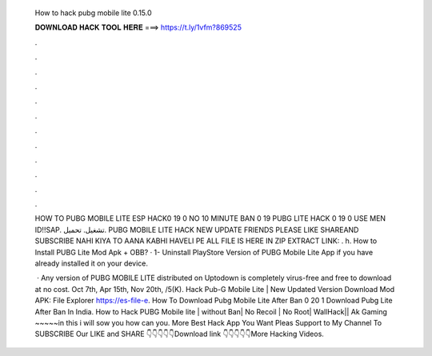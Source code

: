  How to hack pubg mobile lite 0.15.0
  
  
  
  𝐃𝐎𝐖𝐍𝐋𝐎𝐀𝐃 𝐇𝐀𝐂𝐊 𝐓𝐎𝐎𝐋 𝐇𝐄𝐑𝐄 ===> https://t.ly/1vfm?869525
  
  
  
  .
  
  
  
  .
  
  
  
  .
  
  
  
  .
  
  
  
  .
  
  
  
  .
  
  
  
  .
  
  
  
  .
  
  
  
  .
  
  
  
  .
  
  
  
  .
  
  
  
  .
  
  HOW TO PUBG MOBILE LITE ESP HACK0 19 0 NO 10 MINUTE BAN 0 19 PUBG LITE HACK 0 19 0 USE MEN ID!!SAP. تشغيل. تحميل. PUBG MOBILE LITE HACK NEW UPDATE  FRIENDS PLEASE LIKE SHAREAND SUBSCRIBE NAHI KIYA TO AANA KABHI HAVELI PE ALL FILE IS HERE IN ZIP EXTRACT LINK: . h. How to Install PUBG Lite Mod Apk + OBB? · 1- Uninstall PlayStore Version of PUBG Mobile Lite App if you have already installed it on your device.
  
   · Any version of PUBG MOBILE LITE distributed on Uptodown is completely virus-free and free to download at no cost. Oct 7th, Apr 15th, Nov 20th, /5(K). Hack Pub-G Mobile Lite | New Updated Version Download Mod APK:  File Explorer https://es-file-e. How To Download Pubg Mobile Lite After Ban 0 20 1 Download Pubg Lite After Ban In India. How to Hack PUBG Mobile lite | without Ban| No Recoil | No Root| WallHack|| Ak Gaming ~~~~~in this i will sow you how can you. More Best Hack App You Want Pleas Support to My Channel To SUBSCRIBE Our LIKE and SHARE 👇👇👇👇👇Download link 👇👇👇👇👇More Hacking Videos.
